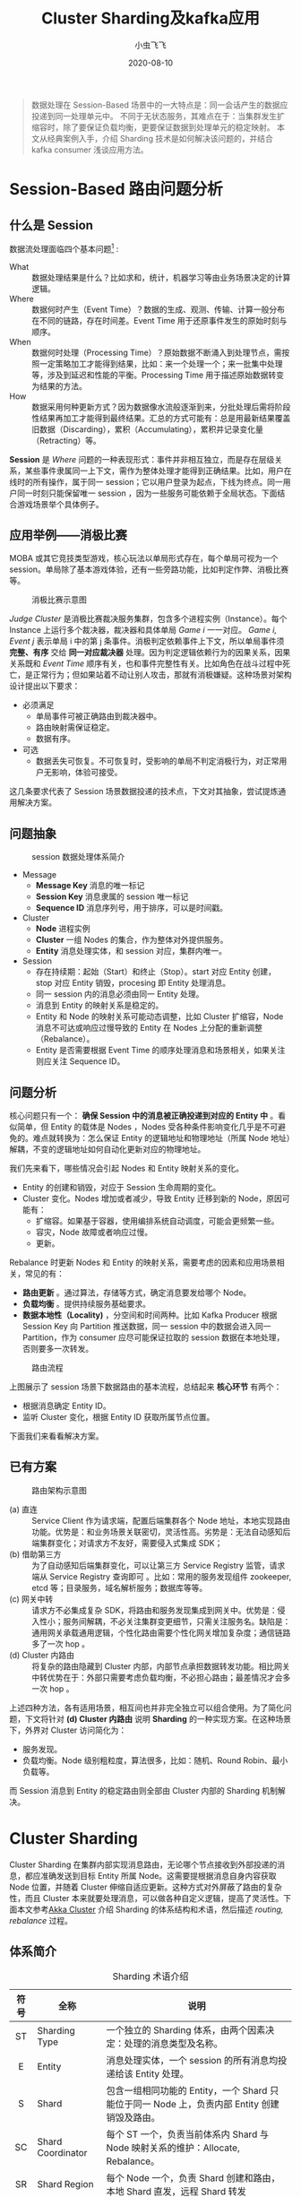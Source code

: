 #+title: Cluster Sharding及kafka应用
#+date: 2020-08-10
#+description: 介绍Cluster Sharding 的基本原理以及在kafka consumer 场景中的应用
#+draft: false
#+hideToc: false
#+enableToc: true
#+enableTocContent: true
#+author: 小虫飞飞
#+authorImage: images/whoami/bioimage.jpg
#+tags[]: sharding kafka cluster
#+categories[]: architecture
#+series[]: "big data"
#+image: images/cluster-sharding/sharding_outline.png

#+BEGIN_QUOTE
数据处理在 Session-Based 场景中的一大特点是：同一会话产生的数据应投递到同一处理单元中。
不同于无状态服务，其难点在于：当集群发生扩缩容时，除了要保证负载均衡，更要保证数据到处理单元的稳定映射。
本文从经典案例入手，介绍 Sharding 技术是如何解决该问题的，并结合 kafka consumer 浅谈应用方法。
#+END_QUOTE

* Session-Based 路由问题分析

** 什么是 Session

数据流处理面临四个基本问题[fn:1] :

- What :: 数据处理结果是什么？比如求和，统计，机器学习等由业务场景决定的计算逻辑。
- Where :: 数据何时产生（Event Time）？数据的生成、观测、传输、计算一般分布在不同的链路，存在时间差。Event Time 用于还原事件发生的原始时刻与顺序。
- When :: 数据何时处理（Processing Time）？原始数据不断涌入到处理节点，需按照一定策略加工才能得到结果，比如：来一个处理一个；来一批集中处理等，涉及到延迟和性能的平衡。Processing Time 用于描述原始数据转变为结果的方法。
- How :: 数据采用何种更新方式？因为数据像水流般逐渐到来，分批处理后需将阶段性结果再加工才能得到最终结果。汇总的方式可能有：总是用最新结果覆盖旧数据（Discarding），累积（Accumulating），累积并记录变化量（Retracting）等。

**Session** 是 /Where/ 问题的一种表现形式：事件并非相互独立，而是存在层级关系，某些事件隶属同一上下文，需作为整体处理才能得到正确结果。比如，用户在线时的所有操作，属于同一 session；它以用户登录为起点，下线为终点。同一用户同一时刻只能保留唯一 session ，因为一些服务可能依赖于全局状态。下面结合游戏场景举个具体例子。

** 应用举例——消极比赛
MOBA 或其它竞技类型游戏，核心玩法以单局形式存在，每个单局可视为一个 session。单局除了基本游戏体验，还有一些旁路功能，比如判定作弊、消极比赛等。

#+CAPTION: 消极比赛示意图
#+NAME: fig:passive-judge
#+ATTR_HTML: :width 800px
[[/images/cluster-sharding/example.png]]

/Judge Cluster/ 是消极比赛裁决服务集群，包含多个进程实例（Instance）。每个 Instance 上运行多个裁决器，裁决器和具体单局 /Game i/ 一一对应。 /Game i, Event j/  表示单局 i 中的第 j 条事件。消极判定依赖事件上下文，所以单局事件须 **完整、有序** 交给 **同一对应裁决器** 处理。因为判定逻辑依赖行为的因果关系，因果关系既和 /Event Time/ 顺序有关，也和事件完整性有关。比如角色在战斗过程中死亡，是正常行为；但如果站着不动让别人攻击，那就有消极嫌疑。这种场景对架构设计提出以下要求：
- 必须满足
  - 单局事件可被正确路由到裁决器中。
  - 路由映射需保证稳定。
  - 数据有序。
- 可选
  - 数据丢失可恢复。不可恢复时，受影响的单局不判定消极行为，对正常用户无影响，体验可接受。

这几条要求代表了 Session 场景数据投递的技术点，下文对其抽象，尝试提炼通用解决方案。

** 问题抽象

#+CAPTION: session 数据处理体系简介
#+NAME: fig:session-arch
#+ATTR_HTML: :width 800px
[[/images/cluster-sharding/terms.png]]

- Message
  - **Message Key** 消息的唯一标记
  - **Session Key** 消息隶属的 session 唯一标记
  - **Sequence ID** 消息序列号，用于排序，可以是时间戳。
- Cluster
  - **Node** 进程实例
  - **Cluster** 一组 Nodes 的集合，作为整体对外提供服务。
  - **Entity** 消息处理实体，和 session 对应，集群内唯一。
- Session
  - 存在持续期：起始（Start）和终止（Stop）。start 对应 Entity 创建，stop 对应 Entity 销毁，procesing 即 Entity 处理消息。
  - 同一 session 内的消息必须由同一 Entity 处理。
  - 消息到 Entity 的映射关系是稳定的。
  - Entity 和 Node 的映射关系可能动态调整，比如 Cluster 扩缩容，Node 消息不可达或响应过慢导致的 Entity 在 Nodes 上分配的重新调整（Rebalance）。
  - Entity 是否需要根据 Event Time 的顺序处理消息和场景相关，如果关注则应关注 Sequence ID。

** 问题分析

核心问题只有一个： **确保 Session 中的消息被正确投递到对应的 Entity 中** 。看似简单，但 Entity 的载体是 Nodes ，Nodes 受各种条件影响变化几乎是不可避免的。难点就转换为：怎么保证 Entity 的逻辑地址和物理地址（所属 Node 地址）解耦，不变的逻辑地址如何自动化更新对应的物理地址。

我们先来看下，哪些情况会引起 Nodes 和 Entity 映射关系的变化。
- Entity 的创建和销毁，对应于 Session 生命周期的变化。
- Cluster 变化。Nodes 增加或者减少，导致 Entity 迁移到新的 Node，原因可能有：
   - 扩缩容。如果基于容器，使用编排系统自动调度，可能会更频繁一些。
   - 容灾，Node 故障或者响应过慢。
   - 更新。

Rebalance 时更新 Nodes 和 Entity 的映射关系，需要考虑的因素和应用场景相关，常见的有：
- **路由更新** 。通过算法，存储等方式，确定消息要发给哪个 Node。
- **负载均衡** 。提供持续服务基础要求。
- **数据本地性（Locality)** ，分空间和时间两种。比如 Kafka Producer 根据 Session Key 向 Partition 推送数据，同一 session 中的数据会进入同一 Partition，作为 consumer 应尽可能保证拉取的 session 数据在本地处理，否则要多一次转发。

#+CAPTION: 路由流程
#+NAME: fig:session-routing-flow
#+ATTR_HTML: :width 800px
[[/images/cluster-sharding/session_routing_flow.png]]

上图展示了 session 场景下数据路由的基本流程，总结起来 **核心环节** 有两个：
- 根据消息确定 Entity ID。
- 监听 Cluster 变化，根据 Entity ID 获取所属节点位置。

下面我们来看看解决方案。

** 已有方案

#+CAPTION: 路由架构示意图
#+NAME: fig:arch-example
#+ATTR_HTML: :width 800px
[[/images/cluster-sharding/arch_example.png]]

- (a) 直连 :: Service Client 作为请求端，配置后端集群各个 Node 地址，本地实现路由功能。优势是：和业务场景关联密切，灵活性高。劣势是：无法自动感知后端集群变化；对请求方不友好，需要侵入式集成 SDK；
- (b) 借助第三方 :: 为了自动感知后端集群变化，可以让第三方 Service Registry 监管，请求端从 Service Registry 查询即可 。比如：常用的服务发现组件 zookeeper, etcd 等；目录服务，域名解析服务；数据库等等。
- (c) 网关中转 :: 请求方不必集成复杂 SDK，将路由和服务发现集成到网关中。优势是：侵入性小；服务间解耦，不必关注集群变更细节，只需关注服务名。缺陷是：通用网关承载通用逻辑，个性化路由需要个性化网关增加复杂度；通信链路多了一次 hop 。
- (d) Cluster 内路由 :: 将复杂的路由隐藏到 Cluster 内部，内部节点承担数据转发功能。相比网关中转优势在于：外部只需要考虑负载均衡，不必担心路由；最差情况才会多一次 hop 。

上述四种方法，各有适用场景，相互间也并非完全独立可以组合使用。为了简化问题，下文将针对 *(d) Cluster 内路由* 说明 **Sharding** 的一种实现方案。在这种场景下，外界对 Cluster 访问简化为：
- 服务发现。
- 负载均衡。Node 级别粗粒度，算法很多，比如：随机、Round Robin、最小负载等。

而 Session 消息到 Entity 的稳定路由则全部由 Cluster 内部的 Sharding 机制解决。

* Cluster Sharding

Cluster Sharding 在集群内部实现消息路由，无论哪个节点接收到外部投递的消息，都应准确发送到目标 Entity 所属 Node。这需要提根据消息自身内容获取 Node 位置，并随着 Cluster 伸缩自适应更新。这种方式对外屏蔽了路由的复杂性，而且 Cluster 本来就要处理消息，可以做各种自定义逻辑，提高了灵活性。下面本文参考[[https://doc.akka.io/docs/akka/current/typed/index-Cluster.html][Akka Cluster]] 介绍 Sharding 的体系结构和术语，然后描述 /routing, rebalance/ 过程。 

** 体系简介

#+CAPTION: Sharding 术语介绍
#+ATTR_HTML: :class table table-striped table-dark
| 符号 | 全称              | 说明                                                                                         |
|------+-------------------+----------------------------------------------------------------------------------------------|
| <c>  |                   |                                                                                              |
|  ST  | Sharding Type     | 一个独立的 Sharding 体系，由两个因素决定：处理的消息类型及名称。                             |
|  E   | Entity            | 消息处理实体，一个 session 的所有消息均投递给该 Entity 处理。                                |
|  S   | Shard             | 包含一组相同功能的 Entity，一个 Shard 只能位于同一 Node 上，负责内部 Entity 创建销毁及路由。 |
|  SC  | Shard Coordinator | 每个 ST 一个，负责当前体系内 Shard 与 Node 映射关系的维护：Allocate, Rebalance。             |
|  SR  | Shard Region      | 每个 Node 一个，负责 Shard 创建和路由，本地 Shard 直发，远程 Shard 转发                      |

一个 Sharding 体系包含：/Entity, Shard, Shard Regin, Shard Coordinator/ 四个模块。Sharding 体系的区分取决于逻辑功能。比如：单局战斗事件和聊天事件，处理逻辑显然不同，通过消息类型即可区分；但同样是战斗事件，可用于消极行为裁决，也可用于数据统计，这就需要用名称区分。所以独立的 Sharding 体系可以将 /消息类型/ 和 /名称/ 组合作为唯一标记。Sharding 体系确定后，就定义了一类具有相同功能的 Entity 集合，这里用 EntityTypeKey[MsgType](name) 来表示。MsgType 表示这类 Entity 可以处理的消息类型，name 是字符串标记。

Entity 数量可能很多，百万用户在线时一个场景通常会有数十万。直接对 Entity 管理代价很高，所以模拟现实世界中组织架构的方式 *分层*。将 Entity 分成若干组，以组为基本单位管理，这就是 /Shard/ 。对 Entity 的访问退化为 Shard 访问，粒度从细变粗。考虑容灾、扩展等多方面因素，Shards 都不应存放于同一 Node，一定分散在不同 Nodes 上。这时就面临两个问题：
- 从 Shard 角度看：我应该在哪个 Node 上？这是 /Allocate, Rebalance/ 无可回避的问题。
- 从 Node 角度看：我到底管理了哪些 Shard? 不在我管辖范围内 Shard 在哪儿？
这两个问题就分别需要 /Shard Coordinator/ 和 /Shard Region/ 解决。
- Shard Coordinator :: 当 Shard 创建及再平衡时，决定 Shard 和 Node 的映射关系。这种决策需要 Cluster 全局信息，且要做统一判断，所以 /SC/ 是 Cluster 内全局唯一的处理逻辑。
- Shard Region :: 每个 Node 一个。作为当前 Node 所有 Shards 的管理器，扮演三种功能：
  - Cluster 内，和 SC 通信确定 Shard 位置，和其它 Node 上的 SR 通信路由消息。
  - 对 Cluser 外，接收消息请求，转发到正确的 Shard 上。
  - Node 内，创建销毁 Shard，并转发消息。

Shard 数量通常是固定的，每个 Shard 中 Entity 的数量是动态变化的。这点 **非常关键**，这为 Entity 到 Shard 的稳定映射提供了可能。因为 Node 是物理存在，它的变化是不可避免的，Shard 是逻辑存在，可以稳定不变。这样可以保证 Session 和 Node 解耦，简化了 Session 到 Shard 映射复杂度。为了保证 Shard 能够较好均匀的分布在所有 Nodes 上，可以将 Shard 数量设置为 Nodes 总数的较大上限，比如 Nodes 数量的十倍。

#+CAPTION: Akka Cluster Sharding 体系
#+NAME: fig:akka_Cluster_Sharding
#+ATTR_HTML: :width 600px
[[/images/cluster-sharding/sharding_outline.png]]

该体系的具体运作方式，我们结合两个关键流程介绍：路由和再平衡。 

** 路由

路由有两个过程：不存在时创建；存在时转发。根据目的地有两种场景：目标 shard 位于收到消息的 Node 本地；目标 shard 所在 Node 并非收到消息的 Node 。下面分别介绍这两种场景。 

*** 本地路由

#+CAPTION: Sharding 本地路由
#+NAME: fig:sharding_local_route
#+ATTR_HTML: :width 800px
[[/images/cluster-sharding/routing_local.png]]

1. Node A 收到消息 Msg1，转交给 SR 处理。Msg 的类型是 /Type(GameID, SeqID, GameData)/ ：GameID 表示单局 ID，也就是 Session Key(Session ID)；SeqID 表示单局消息的顺序；GameData 表示消息的数据内容。
1. SR 从 Msg1 获取 Entity ID(E1)和 Shard ID(S1):
   - 获取 Entity ID，一般情况下 Entity 和 Session 一一对应，所以 Entity ID 就是 Session ID。Session ID 包含在 Message 中，比如在消极比赛裁决中，就是 GameID。
   - 根据 EntityID 获得 ShardID。这点非常关键，需要保证 Entity 到 Shard 稳定映射，由于 Shard 总数是不变的，一个简单有效的方式是对 Shard 总数取模，这个结果也总是稳定的。
1. SR 如果是第一次遇到 S1，是不知道位置的，需要向 SC 发起查询。如果已经查询过，且这段时间内没有发生变化，那么直接使用本地缓存结果即可。
1. SC 向 SR 返回查询结果：S1 在 Node A 上。
1. SR 发现 S1 在本地，那么创建 S1。
1. S1 继续创建 Entity: E1，并将消息路由给 E1。

上述过程描述了，Node 收到消息并在本地创建 Shard 和 Entity 的过程；如果已经创建好，那么本地路由就不必再和 SC 交互，直接转发给本地 Shard 即可，因为 SR 保留了本地路由信息。

*** 远程路由

#+CAPTION: Sharding 远程路由
#+NAME: fig:sharding_remote_route
#+ATTR_HTML: :width 800px
[[/images/cluster-sharding/routing_remote.png]]

远程路由和本地路由的大概流程类似，区别点在于：当 SR_A 向 SC 查询后，发现目标 Shard(S2)在节点 B 上，那么将消息转发给 Node B。SR_B 在本地完成 S2 的创建和路由。在这种情况下，消息投递多了一次 Hop。如果要考虑优化，有两个方面：
- SC 在做分配时除了负载均衡，还应考虑 Locality，减少 Node 间消息转发。如果某个 Node 收到消息那么尽可能将 Shard 分配到该 Node 上。
- 消息投递到 Cluster 时，虽然无论发送给哪个 Node 都可以保证消息投递，但如果稳定发送给固定 Node，则可以保证 Locality 更好的发挥作用。

** 再平衡

Cluster 内部 Nodes 状态变化，比如增加、移除、不可达，必然涉及 Shard 和 Node 映射关系的调整，这就是再平衡。再平衡具体包含两种情况：
- 增加 Node。Shard 需要从旧 Node 迁移到新 Node，或者新 Shard 直接在新 Node 创建。
- 移除 Node。这个过程多数是不可控的，相当于在剩余 Nodes 上重新创建 Shard，可以参考前文介绍的[[路由][创建过程]]。

因此再平衡主要考虑 *两个问题* ：
- 增加 Node 时，Shard 和 Node 的映射关系如何更新。
- Shard 状态如何迁移。

*** 新增 Node

#+CAPTION: 新增 Node 再平衡流程
#+NAME: fig:rebalance-add-node
#+ATTR_HTML: :width 800px
[[/images/cluster-sharding/rebalance.png]]

1. SC 感知到新增 Node，根据 Rebalance 策略，计算出需要将 Node B 上的 Shard(S1) 迁移到新 Node 上，并对新 Node 初始化——创建 Shard Region，S1'。然后开启整个迁移流程。
1. 暂停所有 SR 关于 S1 位置的查询
1. 通知所有 SR 停止向 S1 发送消息，将输入全部缓存在本地。目的在于让停止向 S1 发送新消息，让它处理完残留后再向新位置迁移。
1. S1 处理完所有消息后，告知 SC 自己已经没有遗留工作，可以关闭。对于有状态的 shard，还需要完成状态到 S1' 的同步。之后 SC 认为迁移流程结束。
1. SC 关闭 Node B 中的 S1.
1. SC 恢复 SR 关于 S1 位置的查询，并主动通知 S1 新地址——S1'。
1. 缓存的消息或者新进消息，根据 S1' 新地址被路由到新 Node。

*** Shard 状态迁移
如果 Shard 中 Entity 是有状态的，且状态不可丢，那么需要将 Entity 的状态同步到新节点。不过同步方式和业务场景密切相关，不应该也没必要由 Shard 底层提供解决方案，只要做好流程控制即可。一般有两种方式：
- <Inputs, replay> :: 将导致状态变更的消息（Inputs）按序保存，并持久化到第三方存储，比如消息中间件 kafka。新 Entity 同步时将这些事件拉取到本地重播（replay）。这种方式要求内部逻辑能够依据输入完全恢复，在处理随机种子，绝对时间戳等情况时需要非常谨慎，如果消息量较大恢复时间较长。一个典型例子就是 Binlog。
- <Status, set> :: 将状态（Status）保存起来，类似一张快照（Snapshot），新 Entity 将快照数据设置到本地即可。这种方式保存的数据量可能较大，而且对更新频率要求较高否则会导致信息丢失。
实际应用时建议结合需求处理：
- session 数据真的不可丢吗？有损服务是否可以接收？至少消极行为裁决，是不需要在迁移时状态同步的。最差情况就是迁移过程中一些消极行为没有检测到，但这比例很低。
- session 数据不可丢。需结合业务特点判断 Binlog 和 Snapshot，哪种方案更适合，甚至两者结合。

** 顺序

细心的读者，可能会发现一个问题。如果任何一个 Session 的数据随意发送给任何一个 Node，虽然最终路由给正确的 Entity，但顺序是无法保证的。这实际上是网络通信的基本问题。从 A 到 B，如果有多条通路，那么无法保证 A 发送消息的顺序和 B 接收消息的顺序一致。这时有两种解决方案：
- 保证通信链路是单一的。对 Cluster Sharding 而言意味着，同一 Session 的消息应该发送给同一 Node，任意一个 Node 皆可，但应保持不变。
- Entity 收到消息后重新排序。需要维持一定的缓存空间，可能会增加处理延迟。

下面结合消极行为裁决，我们来看看如何利用 sharding 解决各种问题。

* Kafka 应用

我们再回顾下游戏单局数据处理的例子：[[应用举例——消极比赛]]。单局数据有多个应用场景，比如：单局结算、玩家生涯指标、大盘数据统计、消极行为裁决。这是典型的 Publish-Subscribe 场景，可以使用 Kafka 保存单局事件，做到不同服务间的解耦。由于消极行为裁决要求保留消息的原始顺序，所以在通信链路上应该保证唯一性。

#+CAPTION: Kafka 接入
#+NAME: fig:Kafka_basic
#+ATTR_HTML: :width 800px
[[/images/cluster-sharding/kafka_basic.png]]

Game Cluster 是单局服务集群，一个单局只会存在于一个 Node 上，比如 Game 3 在 Node 2 上。Game 3 作为 Session，将 Game ID 作为 Sessioin ID，并作为消息 Key 推送到 Kafka 中。因此可以保证，同一 Game 的所有消息会 *按序* 进入同一 Partition 。裁决服务集群作为 Consumer Group，从 Kafka 拉数据。每个 Partition 只会由一个固定的 Consumer 消费，在 Consumer Group 稳定的情况下，Partition 到 Consumer 的映射关系是稳定的，到 Entity 的链路也是稳定的。因此可以做到 Entity 3 *稳定有序* 的消费 Game 3 产生的数据。

** Consumer Rebalance

这样似乎就够了，但实际生产环境很难保证 Consumer Group 维持不变，比如：
- Consumer Group 扩容
- Consumer 消费速度过慢，被 kafka 踢掉
- Consumer 故障
- 如果 Consumer 基于 K8s 托管，可能根据资源使用情况调整容器位置

#+CAPTION: Kafka Consumer Rebalance
#+NAME: fig:kafka_rebalance
#+ATTR_HTML: :width 350px
[[/images/cluster-sharding/kafka_rebalance.png]]

如图所示，Partition 3 本来由 Consumer 1 消费。Game 1 中的事件按先后顺序分别是 M1,M2,M3。当 M1 和 M2 被 C1 消费后，Consumer 3 加入成功，Partition 3 被分配给 C3。那么 Game 1 中的 M3 则转由 C3 处理。显然 G1 数据被截断分拆给不同的 Consumer 处理，结果是不正确的。

** Sharding

我们期望的效果是 Partition 无论被哪个 Consumer 消费，同一 Session 的数据总能转发给同一 Entity 处理。经过前面的介绍，sharding 是非常适合的，应用流程如下所示：

1. 单局的消息类型定义为 /GameMsgType(GameID, SeqID, GameData)/ ，GameID 是单局的唯一标记，等价于 Session ID.
1. 单局服务将 GameID 作为消息 Key 推送到 Kafka 中。保证了同一单局内的消息按序进入同一 Partition.
1. 消极行为裁决服务作为消费端接入 Kafka。需要启用 Sharding 机制，先定义 Sharding 体系 /EntityTypeKey/ ，消息类型是 /GameMsgType/ ，名称是 Consumer Group ID。这样可以保证在 Kafka 的所有消费者中唯一。
1. 定义 Extractor，从消息中获得 EntityID。需要能够体现 Session 和 Entity 的稳定映射关系，在当前场景下，可以视为 GameID。
1. 根据 EntityID 获取 ShardID: ShardID=EntityID%ShardCount(>= PartitionCount)，ShardCount 是一个逻辑概念，不应小于 Partition 数量。
1. 再平衡策略。当 SC 接收 SR 请求为 Shard 分配 Node 时，优先保证分配给接收消息的 Node。好处在于 consumer 收到消息后收到消息后直接本地处理，减少一次网络转发。

* 总结

Sharding 技术，旨在实现逻辑处理单元和物理节点的解耦，将复杂的路由逻辑隐藏在集群内部实现，降低外部访问的复杂度。如果配合消息队列以及其它数据恢复技术，还可支持消息有序，节点状态迁移，比较适合做为分布式系统中细粒度有状态服务的路由解决方案。

* Footnotes

[fn:1] Tyler Akidau, Slava Chernyak & Reuven lax. Streaming Systems: The What, Where, When and How of Large-Scale Data Processing[M].O'REILLY, 2018-07-12.
